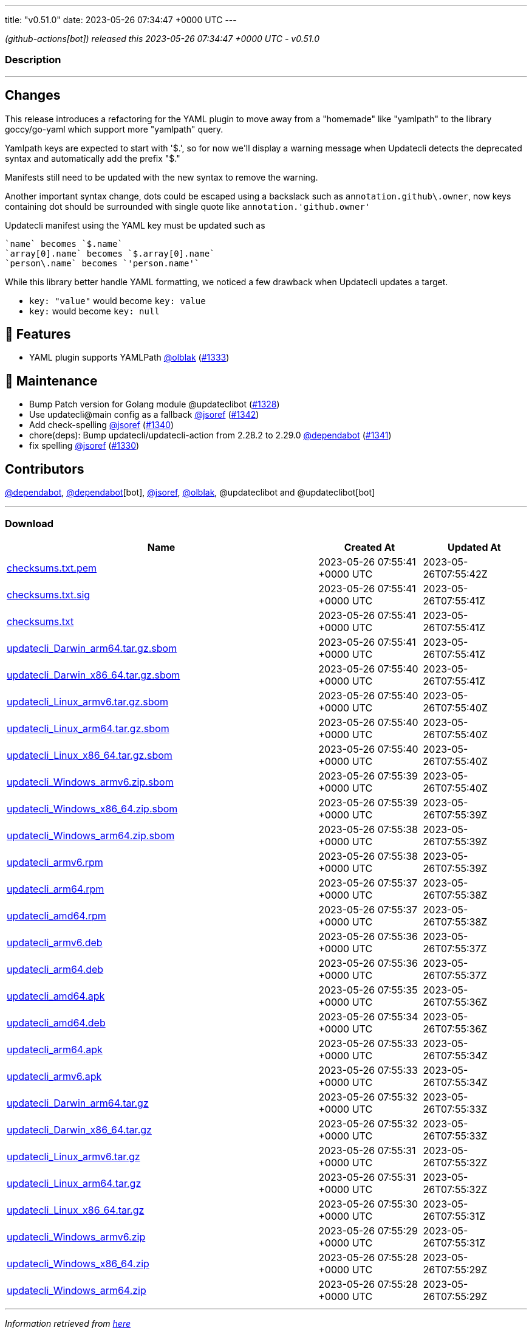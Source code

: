 ---
title: "v0.51.0"
date: 2023-05-26 07:34:47 +0000 UTC
---

// Disclaimer: this file is generated, do not edit it manually.


__ (github-actions[bot]) released this 2023-05-26 07:34:47 +0000 UTC - v0.51.0__


=== Description

---

++++

<h2>Changes</h2>
<p>This release introduces a refactoring for the YAML plugin to move away from a "homemade" like "yamlpath" to the library goccy/go-yaml which support more "yamlpath" query.</p>
<p>Yamlpath keys are expected to start with '$.', so for now we'll display a warning message when Updatecli detects the deprecated syntax and automatically add the prefix "$."</p>
<p>Manifests still need to be updated with the new syntax to remove the warning.</p>
<p>Another important syntax change, dots could be escaped using a backslack such as <code>annotation.github\.owner</code>, now keys containing dot should be surrounded with single quote like <code>annotation.'github.owner'</code></p>
<p>Updatecli manifest using the YAML key must be updated such as</p>
<div class="snippet-clipboard-content notranslate position-relative overflow-auto" data-snippet-clipboard-copy-content="`name` becomes `$.name`
`array[0].name` becomes `$.array[0].name`
`person\.name` becomes `'person.name'`"><pre class="notranslate"><code>`name` becomes `$.name`
`array[0].name` becomes `$.array[0].name`
`person\.name` becomes `'person.name'`
</code></pre></div>
<p>While this library better handle YAML formatting, we noticed a few drawback when Updatecli updates a target.</p>
<ul>
<li><code>key: "value"</code> would become <code>key: value</code></li>
<li><code>key:</code> would become <code>key: null</code></li>
</ul>
<h2>🚀 Features</h2>
<ul>
<li>YAML plugin supports YAMLPath <a class="user-mention notranslate" data-hovercard-type="user" data-hovercard-url="/users/olblak/hovercard" data-octo-click="hovercard-link-click" data-octo-dimensions="link_type:self" href="https://github.com/olblak">@olblak</a> (<a class="issue-link js-issue-link" data-error-text="Failed to load title" data-id="1714635786" data-permission-text="Title is private" data-url="https://github.com/updatecli/updatecli/issues/1333" data-hovercard-type="pull_request" data-hovercard-url="/updatecli/updatecli/pull/1333/hovercard" href="https://github.com/updatecli/updatecli/pull/1333">#1333</a>)</li>
</ul>
<h2>🧰 Maintenance</h2>
<ul>
<li>Bump Patch version for Golang module @updateclibot (<a class="issue-link js-issue-link" data-error-text="Failed to load title" data-id="1710664419" data-permission-text="Title is private" data-url="https://github.com/updatecli/updatecli/issues/1328" data-hovercard-type="pull_request" data-hovercard-url="/updatecli/updatecli/pull/1328/hovercard" href="https://github.com/updatecli/updatecli/pull/1328">#1328</a>)</li>
<li>Use updatecli@main config as a fallback <a class="user-mention notranslate" data-hovercard-type="user" data-hovercard-url="/users/jsoref/hovercard" data-octo-click="hovercard-link-click" data-octo-dimensions="link_type:self" href="https://github.com/jsoref">@jsoref</a> (<a class="issue-link js-issue-link" data-error-text="Failed to load title" data-id="1722575870" data-permission-text="Title is private" data-url="https://github.com/updatecli/updatecli/issues/1342" data-hovercard-type="pull_request" data-hovercard-url="/updatecli/updatecli/pull/1342/hovercard" href="https://github.com/updatecli/updatecli/pull/1342">#1342</a>)</li>
<li>Add check-spelling <a class="user-mention notranslate" data-hovercard-type="user" data-hovercard-url="/users/jsoref/hovercard" data-octo-click="hovercard-link-click" data-octo-dimensions="link_type:self" href="https://github.com/jsoref">@jsoref</a> (<a class="issue-link js-issue-link" data-error-text="Failed to load title" data-id="1719538003" data-permission-text="Title is private" data-url="https://github.com/updatecli/updatecli/issues/1340" data-hovercard-type="pull_request" data-hovercard-url="/updatecli/updatecli/pull/1340/hovercard" href="https://github.com/updatecli/updatecli/pull/1340">#1340</a>)</li>
<li>chore(deps): Bump updatecli/updatecli-action from 2.28.2 to 2.29.0 <a class="user-mention notranslate" data-hovercard-type="organization" data-hovercard-url="/orgs/dependabot/hovercard" data-octo-click="hovercard-link-click" data-octo-dimensions="link_type:self" href="https://github.com/dependabot">@dependabot</a> (<a class="issue-link js-issue-link" data-error-text="Failed to load title" data-id="1719538181" data-permission-text="Title is private" data-url="https://github.com/updatecli/updatecli/issues/1341" data-hovercard-type="pull_request" data-hovercard-url="/updatecli/updatecli/pull/1341/hovercard" href="https://github.com/updatecli/updatecli/pull/1341">#1341</a>)</li>
<li>fix spelling <a class="user-mention notranslate" data-hovercard-type="user" data-hovercard-url="/users/jsoref/hovercard" data-octo-click="hovercard-link-click" data-octo-dimensions="link_type:self" href="https://github.com/jsoref">@jsoref</a> (<a class="issue-link js-issue-link" data-error-text="Failed to load title" data-id="1713645453" data-permission-text="Title is private" data-url="https://github.com/updatecli/updatecli/issues/1330" data-hovercard-type="pull_request" data-hovercard-url="/updatecli/updatecli/pull/1330/hovercard" href="https://github.com/updatecli/updatecli/pull/1330">#1330</a>)</li>
</ul>
<h2>Contributors</h2>
<p><a class="user-mention notranslate" data-hovercard-type="organization" data-hovercard-url="/orgs/dependabot/hovercard" data-octo-click="hovercard-link-click" data-octo-dimensions="link_type:self" href="https://github.com/dependabot">@dependabot</a>, <a class="user-mention notranslate" data-hovercard-type="organization" data-hovercard-url="/orgs/dependabot/hovercard" data-octo-click="hovercard-link-click" data-octo-dimensions="link_type:self" href="https://github.com/dependabot">@dependabot</a>[bot], <a class="user-mention notranslate" data-hovercard-type="user" data-hovercard-url="/users/jsoref/hovercard" data-octo-click="hovercard-link-click" data-octo-dimensions="link_type:self" href="https://github.com/jsoref">@jsoref</a>, <a class="user-mention notranslate" data-hovercard-type="user" data-hovercard-url="/users/olblak/hovercard" data-octo-click="hovercard-link-click" data-octo-dimensions="link_type:self" href="https://github.com/olblak">@olblak</a>, @updateclibot and @updateclibot[bot]</p>

++++

---



=== Download

[cols="3,1,1" options="header" frame="all" grid="rows"]
|===
| Name | Created At | Updated At

| link:https://github.com/updatecli/updatecli/releases/download/v0.51.0/checksums.txt.pem[checksums.txt.pem] | 2023-05-26 07:55:41 +0000 UTC | 2023-05-26T07:55:42Z

| link:https://github.com/updatecli/updatecli/releases/download/v0.51.0/checksums.txt.sig[checksums.txt.sig] | 2023-05-26 07:55:41 +0000 UTC | 2023-05-26T07:55:41Z

| link:https://github.com/updatecli/updatecli/releases/download/v0.51.0/checksums.txt[checksums.txt] | 2023-05-26 07:55:41 +0000 UTC | 2023-05-26T07:55:41Z

| link:https://github.com/updatecli/updatecli/releases/download/v0.51.0/updatecli_Darwin_arm64.tar.gz.sbom[updatecli_Darwin_arm64.tar.gz.sbom] | 2023-05-26 07:55:41 +0000 UTC | 2023-05-26T07:55:41Z

| link:https://github.com/updatecli/updatecli/releases/download/v0.51.0/updatecli_Darwin_x86_64.tar.gz.sbom[updatecli_Darwin_x86_64.tar.gz.sbom] | 2023-05-26 07:55:40 +0000 UTC | 2023-05-26T07:55:41Z

| link:https://github.com/updatecli/updatecli/releases/download/v0.51.0/updatecli_Linux_armv6.tar.gz.sbom[updatecli_Linux_armv6.tar.gz.sbom] | 2023-05-26 07:55:40 +0000 UTC | 2023-05-26T07:55:40Z

| link:https://github.com/updatecli/updatecli/releases/download/v0.51.0/updatecli_Linux_arm64.tar.gz.sbom[updatecli_Linux_arm64.tar.gz.sbom] | 2023-05-26 07:55:40 +0000 UTC | 2023-05-26T07:55:40Z

| link:https://github.com/updatecli/updatecli/releases/download/v0.51.0/updatecli_Linux_x86_64.tar.gz.sbom[updatecli_Linux_x86_64.tar.gz.sbom] | 2023-05-26 07:55:40 +0000 UTC | 2023-05-26T07:55:40Z

| link:https://github.com/updatecli/updatecli/releases/download/v0.51.0/updatecli_Windows_armv6.zip.sbom[updatecli_Windows_armv6.zip.sbom] | 2023-05-26 07:55:39 +0000 UTC | 2023-05-26T07:55:40Z

| link:https://github.com/updatecli/updatecli/releases/download/v0.51.0/updatecli_Windows_x86_64.zip.sbom[updatecli_Windows_x86_64.zip.sbom] | 2023-05-26 07:55:39 +0000 UTC | 2023-05-26T07:55:39Z

| link:https://github.com/updatecli/updatecli/releases/download/v0.51.0/updatecli_Windows_arm64.zip.sbom[updatecli_Windows_arm64.zip.sbom] | 2023-05-26 07:55:38 +0000 UTC | 2023-05-26T07:55:39Z

| link:https://github.com/updatecli/updatecli/releases/download/v0.51.0/updatecli_armv6.rpm[updatecli_armv6.rpm] | 2023-05-26 07:55:38 +0000 UTC | 2023-05-26T07:55:39Z

| link:https://github.com/updatecli/updatecli/releases/download/v0.51.0/updatecli_arm64.rpm[updatecli_arm64.rpm] | 2023-05-26 07:55:37 +0000 UTC | 2023-05-26T07:55:38Z

| link:https://github.com/updatecli/updatecli/releases/download/v0.51.0/updatecli_amd64.rpm[updatecli_amd64.rpm] | 2023-05-26 07:55:37 +0000 UTC | 2023-05-26T07:55:38Z

| link:https://github.com/updatecli/updatecli/releases/download/v0.51.0/updatecli_armv6.deb[updatecli_armv6.deb] | 2023-05-26 07:55:36 +0000 UTC | 2023-05-26T07:55:37Z

| link:https://github.com/updatecli/updatecli/releases/download/v0.51.0/updatecli_arm64.deb[updatecli_arm64.deb] | 2023-05-26 07:55:36 +0000 UTC | 2023-05-26T07:55:37Z

| link:https://github.com/updatecli/updatecli/releases/download/v0.51.0/updatecli_amd64.apk[updatecli_amd64.apk] | 2023-05-26 07:55:35 +0000 UTC | 2023-05-26T07:55:36Z

| link:https://github.com/updatecli/updatecli/releases/download/v0.51.0/updatecli_amd64.deb[updatecli_amd64.deb] | 2023-05-26 07:55:34 +0000 UTC | 2023-05-26T07:55:36Z

| link:https://github.com/updatecli/updatecli/releases/download/v0.51.0/updatecli_arm64.apk[updatecli_arm64.apk] | 2023-05-26 07:55:33 +0000 UTC | 2023-05-26T07:55:34Z

| link:https://github.com/updatecli/updatecli/releases/download/v0.51.0/updatecli_armv6.apk[updatecli_armv6.apk] | 2023-05-26 07:55:33 +0000 UTC | 2023-05-26T07:55:34Z

| link:https://github.com/updatecli/updatecli/releases/download/v0.51.0/updatecli_Darwin_arm64.tar.gz[updatecli_Darwin_arm64.tar.gz] | 2023-05-26 07:55:32 +0000 UTC | 2023-05-26T07:55:33Z

| link:https://github.com/updatecli/updatecli/releases/download/v0.51.0/updatecli_Darwin_x86_64.tar.gz[updatecli_Darwin_x86_64.tar.gz] | 2023-05-26 07:55:32 +0000 UTC | 2023-05-26T07:55:33Z

| link:https://github.com/updatecli/updatecli/releases/download/v0.51.0/updatecli_Linux_armv6.tar.gz[updatecli_Linux_armv6.tar.gz] | 2023-05-26 07:55:31 +0000 UTC | 2023-05-26T07:55:32Z

| link:https://github.com/updatecli/updatecli/releases/download/v0.51.0/updatecli_Linux_arm64.tar.gz[updatecli_Linux_arm64.tar.gz] | 2023-05-26 07:55:31 +0000 UTC | 2023-05-26T07:55:32Z

| link:https://github.com/updatecli/updatecli/releases/download/v0.51.0/updatecli_Linux_x86_64.tar.gz[updatecli_Linux_x86_64.tar.gz] | 2023-05-26 07:55:30 +0000 UTC | 2023-05-26T07:55:31Z

| link:https://github.com/updatecli/updatecli/releases/download/v0.51.0/updatecli_Windows_armv6.zip[updatecli_Windows_armv6.zip] | 2023-05-26 07:55:29 +0000 UTC | 2023-05-26T07:55:31Z

| link:https://github.com/updatecli/updatecli/releases/download/v0.51.0/updatecli_Windows_x86_64.zip[updatecli_Windows_x86_64.zip] | 2023-05-26 07:55:28 +0000 UTC | 2023-05-26T07:55:29Z

| link:https://github.com/updatecli/updatecli/releases/download/v0.51.0/updatecli_Windows_arm64.zip[updatecli_Windows_arm64.zip] | 2023-05-26 07:55:28 +0000 UTC | 2023-05-26T07:55:29Z

|===


---

__Information retrieved from link:https://github.com/updatecli/updatecli/releases/tag/v0.51.0[here]__

